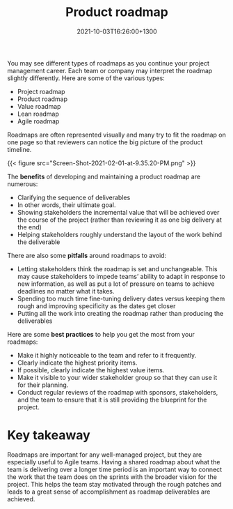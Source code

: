 #+title: Product roadmap
#+date: 2021-10-03T16:26:00+1300
#+lastmod: 2021-10-03T16:26:00+1300
#+categories[]: Zettels
#+tags[]: Coursera Project_management Roadmap

You may see different types of roadmaps as you continue your project management career. Each team or company may interpret the roadmap slightly differently. Here are some of the various types:

- Project roadmap
- Product roadmap
- Value roadmap
- Lean roadmap
- Agile roadmap

Roadmaps are often represented visually and many try to fit the roadmap on one page so that reviewers can notice the big picture of the product timeline.

{{< figure src="Screen-Shot-2021-02-01-at-9.35.20-PM.png" >}}

The *benefits* of developing and maintaining a product roadmap are numerous:

- Clarifying the sequence of deliverables
- In other words, their ultimate goal.
- Showing stakeholders the incremental value that will be achieved over the course of the project (rather than reviewing it as one big delivery at the end)
- Helping stakeholders roughly understand the layout of the work behind the deliverable

There are also some *pitfalls* around roadmaps to avoid:

- Letting stakeholders think the roadmap is set and unchangeable. This may cause stakeholders to impede teams’ ability to adapt in response to new information, as well as put a lot of pressure on teams to achieve deadlines no matter what it takes.
- Spending too much time fine-tuning delivery dates versus keeping them rough and improving specificity as the dates get closer
- Putting all the work into creating the roadmap rather than producing the deliverables

Here are some *best practices* to help you get the most from your roadmaps:

- Make it highly noticeable to the team and refer to it frequently.
- Clearly indicate the highest priority items.
- If possible, clearly indicate the highest value items.
- Make it visible to your wider stakeholder group so that they can use it for their planning.
- Conduct regular reviews of the roadmap with sponsors, stakeholders, and the team to ensure that it is still providing the blueprint for the project.

* Key takeaway

Roadmaps are important for any well-managed project, but they are especially useful to Agile teams. Having a shared roadmap about what the team is delivering over a longer time period is an important way to connect the work that the team does on the sprints with the broader vision for the project. This helps the team stay motivated through the rough patches and leads to a great sense of accomplishment as roadmap deliverables are achieved.
